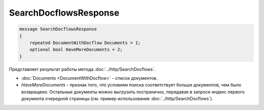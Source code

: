 SearchDocflowsResponse
======================

.. code-block:: protobuf

   message SearchDocflowsResponse
   {
       repeated DocumentWithDocflow Documents = 1;
       optional bool HaveMoreDocuments = 2;
   }

Представляет результат работы метода :doc:`../http/SearchDocflows`.

-  :doc:`Documents <DocumentWithDocflow>` - список документов.
-  *HaveMoreDocuments* - признак того, что условиям поиска соответствует больше документов, чем было возвращено. Остальные документы можно выгрузить постранично, передавая в запросе индекс первого документа очередной страницы (см. пример использования :doc:`../http/SearchDocflows`).

